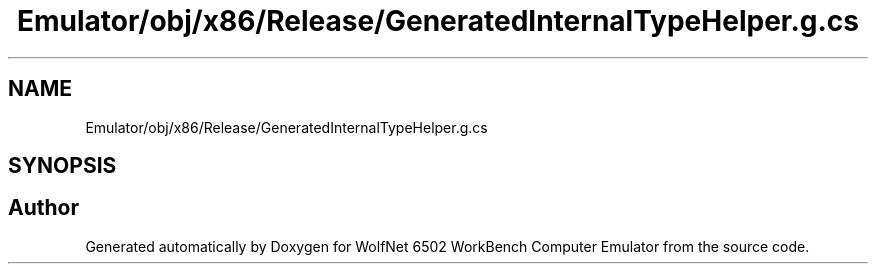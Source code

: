 .TH "Emulator/obj/x86/Release/GeneratedInternalTypeHelper.g.cs" 3 "Wed Sep 28 2022" "Version beta" "WolfNet 6502 WorkBench Computer Emulator" \" -*- nroff -*-
.ad l
.nh
.SH NAME
Emulator/obj/x86/Release/GeneratedInternalTypeHelper.g.cs
.SH SYNOPSIS
.br
.PP
.SH "Author"
.PP 
Generated automatically by Doxygen for WolfNet 6502 WorkBench Computer Emulator from the source code\&.

